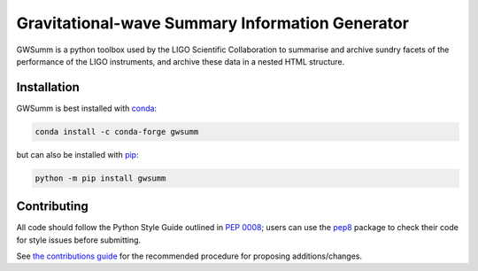 ================================================
Gravitational-wave Summary Information Generator
================================================

GWSumm is a python toolbox used by the LIGO Scientific Collaboration to summarise and archive sundry facets of the performance of the LIGO instruments, and archive these data in a nested HTML structure.

|PyPI version| |DOI| |License| |Supported Python versions|

|Build Status| |Coverage Status| |Code Climate|

------------
Installation
------------

GWSumm is best installed with `conda`_:

.. code:: bash

   conda install -c conda-forge gwsumm

but can also be installed with `pip`_:

.. code:: bash

   python -m pip install gwsumm

------------
Contributing
------------

All code should follow the Python Style Guide outlined in `PEP 0008`_;
users can use the `pep8`_ package to check their code for style issues
before submitting.

See `the contributions guide`_ for the recommended procedure for
proposing additions/changes.

.. _PEP 0008: https://www.python.org/dev/peps/pep-0008/
.. _pep8: https://pypi.python.org/pypi/pep8
.. _the contributions guide: https://github.com/gwpy/gwsumm/blob/master/CONTRIBUTING.md
.. _conda: https://conda.io
.. _pip: https://pip.pypa.io/en/stable/

.. |PyPI version| image:: https://badge.fury.io/py/gwsumm.svg
   :target: http://badge.fury.io/py/gwsumm
.. |DOI| image:: https://zenodo.org/badge/DOI/10.5281/zenodo.2647609.svg
   :target: https://doi.org/10.5281/zenodo.2647609
.. |License| image:: https://img.shields.io/pypi/l/gwsumm.svg
   :target: https://choosealicense.com/licenses/gpl-3.0/
.. |Supported Python versions| image:: https://img.shields.io/pypi/pyversions/gwsumm.svg
   :target: https://pypi.org/project/gwsumm/
.. |Build Status| image:: https://travis-ci.org/gwpy/gwsumm.svg?branch=master
   :target: https://travis-ci.org/gwpy/gwsumm
.. |Coverage Status| image:: https://codecov.io/gh/gwpy/gwsumm/branch/master/graph/badge.svg
   :target: https://codecov.io/gh/gwpy/gwsumm
.. |Code Climate| image:: https://codeclimate.com/github/gwpy/gwsumm/badges/gpa.svg
   :target: https://codeclimate.com/github/gwpy/gwsumm
